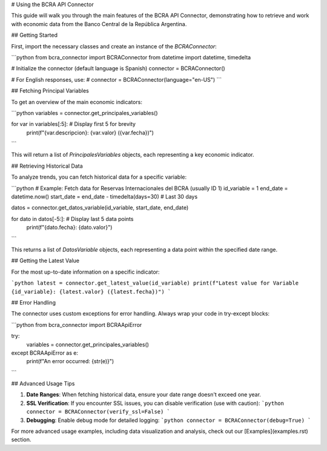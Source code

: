 # Using the BCRA API Connector

This guide will walk you through the main features of the BCRA API Connector, demonstrating how to retrieve and work with economic data from the Banco Central de la República Argentina.

## Getting Started

First, import the necessary classes and create an instance of the `BCRAConnector`:

```python
from bcra_connector import BCRAConnector
from datetime import datetime, timedelta

# Initialize the connector (default language is Spanish)
connector = BCRAConnector()

# For English responses, use:
# connector = BCRAConnector(language="en-US")
```

## Fetching Principal Variables

To get an overview of the main economic indicators:

```python
variables = connector.get_principales_variables()

for var in variables[:5]:  # Display first 5 for brevity
    print(f"{var.descripcion}: {var.valor} ({var.fecha})")
```

This will return a list of `PrincipalesVariables` objects, each representing a key economic indicator.

## Retrieving Historical Data

To analyze trends, you can fetch historical data for a specific variable:

```python
# Example: Fetch data for Reservas Internacionales del BCRA (usually ID 1)
id_variable = 1
end_date = datetime.now()
start_date = end_date - timedelta(days=30)  # Last 30 days

datos = connector.get_datos_variable(id_variable, start_date, end_date)

for dato in datos[-5:]:  # Display last 5 data points
    print(f"{dato.fecha}: {dato.valor}")
```

This returns a list of `DatosVariable` objects, each representing a data point within the specified date range.

## Getting the Latest Value

For the most up-to-date information on a specific indicator:

```python
latest = connector.get_latest_value(id_variable)
print(f"Latest value for Variable {id_variable}: {latest.valor} ({latest.fecha})")
```

## Error Handling

The connector uses custom exceptions for error handling. Always wrap your code in try-except blocks:

```python
from bcra_connector import BCRAApiError

try:
    variables = connector.get_principales_variables()
except BCRAApiError as e:
    print(f"An error occurred: {str(e)}")
```

## Advanced Usage Tips

1. **Date Ranges**: When fetching historical data, ensure your date range doesn't exceed one year.
2. **SSL Verification**: If you encounter SSL issues, you can disable verification (use with caution):
   ```python
   connector = BCRAConnector(verify_ssl=False)
   ```
3. **Debugging**: Enable debug mode for detailed logging:
   ```python
   connector = BCRAConnector(debug=True)
   ```

For more advanced usage examples, including data visualization and analysis, check out our [Examples](examples.rst) section.

